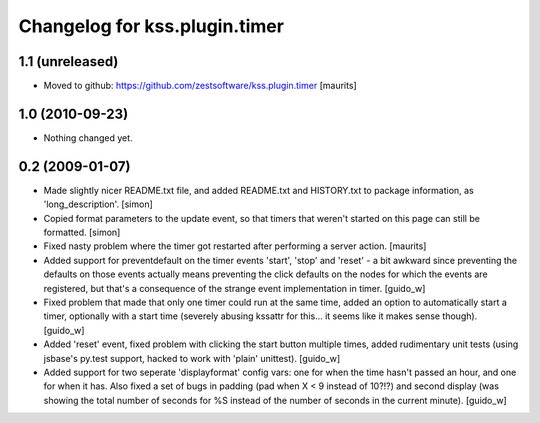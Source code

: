 Changelog for kss.plugin.timer
==============================

1.1 (unreleased)
----------------

- Moved to github: https://github.com/zestsoftware/kss.plugin.timer
  [maurits]


1.0 (2010-09-23)
----------------

- Nothing changed yet.


0.2 (2009-01-07)
----------------
- Made slightly nicer README.txt file, and added README.txt and HISTORY.txt 
  to package information, as 'long_description'. [simon]

- Copied format parameters to the update event, so that timers that weren't 
  started on this page can still be formatted. [simon]

- Fixed nasty problem where the timer got restarted after performing a server
  action. [maurits]

- Added support for preventdefault on the timer events 'start', 'stop' and
  'reset' - a bit awkward since preventing the defaults on those events
  actually means preventing the click defaults on the nodes for which the
  events are registered, but that's a consequence of the strange event
  implementation in timer. [guido_w]

- Fixed problem that made that only one timer could run at the same time,
  added an option to automatically start a timer, optionally with a start time
  (severely abusing kssattr for this... it seems like it makes sense
  though). [guido_w]

- Added 'reset' event, fixed problem with clicking the start button multiple
  times, added rudimentary unit tests (using jsbase's py.test support, hacked
  to work with 'plain' unittest). [guido_w]

- Added support for two seperate 'displayformat' config vars: one for when the
  time hasn't passed an hour, and one for when it has. Also fixed a set of
  bugs in padding (pad when X < 9 instead of 10?!?) and second display (was
  showing the total number of seconds for %S instead of the number of seconds
  in the current minute). [guido_w]
